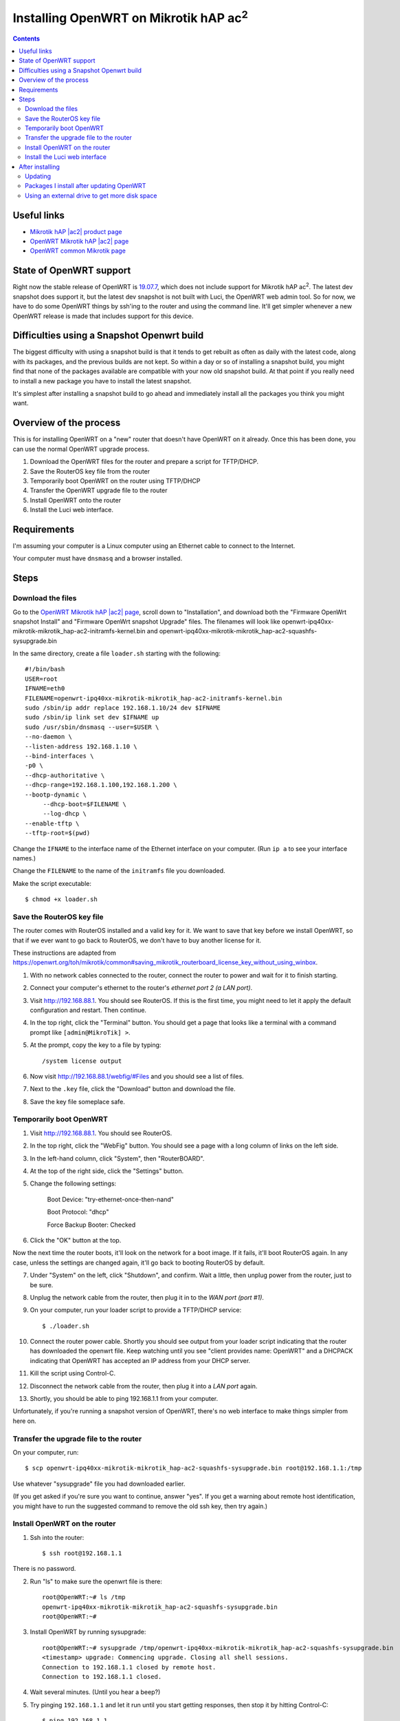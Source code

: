 Installing OpenWRT on Mikrotik hAP |ac2|
========================================

.. contents::

Useful links
------------

* `Mikrotik hAP |ac2| product page <https://mikrotik.com/product/hap_ac2>`_
* `OpenWRT Mikrotik hAP |ac2| page <https://openwrt.org/toh/mikrotik/mikrotik_hap_ac2>`_
* `OpenWRT common Mikrotik page <https://openwrt.org/toh/mikrotik/common>`_

State of OpenWRT support
------------------------

Right now the stable release of OpenWRT is `19.07.7 <https://openwrt.org/releases/19.07/notes-19.07.7>`_,
which does not include support for Mikrotik hAP |ac2|. The latest dev snapshot does support it, but the
latest dev snapshot is not built with Luci, the OpenWRT web admin tool.  So for now, we have to do some
OpenWRT things by ssh'ing to the router and using the command line.  It'll get simpler whenever a new
OpenWRT release is made that includes support for this device.

Difficulties using a Snapshot Openwrt build
-------------------------------------------

The biggest difficulty with using a snapshot build is that it tends to get
rebuilt as often as daily with the latest code, along with its packages, and
the previous builds are not kept. So within a day or so of installing a
snapshot build, you might find that none of the packages available are compatible
with your now old snapshot build. At that point if you really need to install a
new package you have to install the latest snapshot.

It's simplest after installing a snapshot build to go ahead and immediately
install all the packages you think you might want.

Overview of the process
-----------------------

This is for installing OpenWRT on a "new" router that doesn't have OpenWRT
on it already. Once this has been done, you can use the normal OpenWRT
upgrade process.

1. Download the OpenWRT files for the router and prepare a script for TFTP/DHCP.

2. Save the RouterOS key file from the router

3. Temporarily boot OpenWRT on the router using TFTP/DHCP

4. Transfer the OpenWRT upgrade file to the router

5. Install OpenWRT onto the router

6. Install the Luci web interface.

Requirements
------------

I'm assuming your computer is a Linux computer using an Ethernet cable to connect to the Internet.

Your computer must have ``dnsmasq`` and a browser installed.

Steps
-----

Download the files
..................

Go to the `OpenWRT Mikrotik hAP |ac2| page <https://openwrt.org/toh/mikrotik/mikrotik_hap_ac2>`_,
scroll down to "Installation",
and download both the "Firmware OpenWrt snapshot Install"
and "Firmware OpenWrt snapshot Upgrade" files. The filenames will look like
openwrt-ipq40xx-mikrotik-mikrotik_hap-ac2-initramfs-kernel.bin
and openwrt-ipq40xx-mikrotik-mikrotik_hap-ac2-squashfs-sysupgrade.bin

In the same directory, create a file ``loader.sh`` starting with the following::

    #!/bin/bash
    USER=root
    IFNAME=eth0
    FILENAME=openwrt-ipq40xx-mikrotik-mikrotik_hap-ac2-initramfs-kernel.bin
    sudo /sbin/ip addr replace 192.168.1.10/24 dev $IFNAME
    sudo /sbin/ip link set dev $IFNAME up
    sudo /usr/sbin/dnsmasq --user=$USER \
    --no-daemon \
    --listen-address 192.168.1.10 \
    --bind-interfaces \
    -p0 \
    --dhcp-authoritative \
    --dhcp-range=192.168.1.100,192.168.1.200 \
    --bootp-dynamic \
         --dhcp-boot=$FILENAME \
         --log-dhcp \
    --enable-tftp \
    --tftp-root=$(pwd)

Change the ``IFNAME`` to the interface name of the Ethernet interface on
your computer.  (Run ``ip a`` to see your interface names.)

Change the ``FILENAME`` to the name of the ``initramfs`` file you downloaded.

Make the script executable::

    $ chmod +x loader.sh


Save the RouterOS key file
..........................

The router comes with RouterOS installed and a valid key for it. We want to save that key
before we install OpenWRT, so that if we ever want to go back to RouterOS, we don't have
to buy another license for it.

These instructions are adapted from
`https://openwrt.org/toh/mikrotik/common#saving_mikrotik_routerboard_license_key_without_using_winbox <https://openwrt.org/toh/mikrotik/common#saving_mikrotik_routerboard_license_key_without_using_winbox>`_.

1. With no network cables connected to the router, connect the router to power and wait for it to finish starting.
2. Connect your computer's ethernet to the router's *ethernet port 2 (a LAN port)*.
3. Visit `http://192.168.88.1 <http://192.168.88.1>`_. You should see RouterOS. If this is the
   first time, you might need to let it apply the default configuration and restart. Then
   continue.
4. In the top right, click the "Terminal" button.  You should get a page that looks like a terminal
   with a command prompt like ``[admin@MikroTik] >``.
5. At the prompt, copy the key to a file by typing::

    /system license output

6. Now visit `http://192.168.88.1/webfig/#Files <http://192.168.88.1/webfig/#Files>`_
   and you should see a list of files.

7. Next to the ``.key`` file, click the "Download" button and download the file.

8. Save the key file someplace safe.

Temporarily boot OpenWRT
........................

1. Visit `http://192.168.88.1 <http://192.168.88.1>`_. You should see RouterOS.

2. In the top right, click the "WebFig" button. You should see a page with a long column of links
   on the left side.

3. In the left-hand column, click "System", then "RouterBOARD".

4. At the top of the right side, click the "Settings" button.

5. Change the following settings:

    Boot Device: "try-ethernet-once-then-nand"

    Boot Protocol: "dhcp"

    Force Backup Booter: Checked

6. Click the "OK" button at the top.

Now the next time the router boots, it'll look on the network for a boot image. If it
fails, it'll boot RouterOS again. In any case, unless the settings are changed again,
it'll go back to booting RouterOS by default.

7. Under "System" on the left, click "Shutdown", and confirm. Wait a little, then unplug power from
   the router, just to be sure.

8. Unplug the network cable from the router, then plug it in to the *WAN port (port #1)*.

9. On your computer, run your loader script to provide a TFTP/DHCP service::

    $ ./loader.sh

10. Connect the router power cable. Shortly you should see output from your loader
    script indicating that the router has downloaded the openwrt file.  Keep
    watching until you see "client provides name: OpenWRT" and a DHCPACK indicating
    that OpenWRT has accepted an IP address from your DHCP server.

11. Kill the script using Control-C.

12. Disconnect the network cable from the router, then plug it into a *LAN port* again.

13. Shortly, you should be able to ping 192.168.1.1 from your computer.

Unfortunately, if you're running a snapshot version of OpenWRT, there's no web
interface to make things simpler from here on.

Transfer the upgrade file to the router
.......................................

On your computer, run::

    $ scp openwrt-ipq40xx-mikrotik-mikrotik_hap-ac2-squashfs-sysupgrade.bin root@192.168.1.1:/tmp

Use whatever "sysupgrade" file you had downloaded earlier.

(If you get asked if you're sure you want to continue, answer "yes".
If you get a warning about remote host identification, you might have to run the
suggested command to remove the old ssh key, then try again.)

Install OpenWRT on the router
.............................

1. Ssh into the router::

    $ ssh root@192.168.1.1

There is no password.

2. Run "ls" to make sure the openwrt file is there::

    root@OpenWRT:~# ls /tmp
    openwrt-ipq40xx-mikrotik-mikrotik_hap-ac2-squashfs-sysupgrade.bin
    root@OpenWRT:~#

3. Install OpenWRT by running sysupgrade::

    root@OpenWRT:~# sysupgrade /tmp/openwrt-ipq40xx-mikrotik-mikrotik_hap-ac2-squashfs-sysupgrade.bin
    <timestamp> upgrade: Commencing upgrade. Closing all shell sessions.
    Connection to 192.168.1.1 closed by remote host.
    Connection to 192.168.1.1 closed.

4. Wait several minutes.  (Until you hear a beep?)

5. Try pinging ``192.168.1.1`` and let it run until you start getting responses,
   then stop it by hitting Control-C::

    $ ping 192.168.1.1
    PING 192.168.1.1 (192.168.1.1) 56(84) bytes of data.
    64 bytes from 192.168.1.1: icmp_seq=35 ttl=64 time=1.75 ms
    ...
    ^C

Note that you're still running a snapshot version of OpenWRT and there's
no web interface yet.

Install the Luci web interface
..............................

1. Add another ethernet cable, connecting the router's *WAN port (#1)* to the
   *Internet*. You should still have a cable connecting your computer to
   one of the router's LAN ports.

2. Ssh into the router from your computer::

    $ ssh root@192.168.1.1

3. Update the package list::

    root@OpenWRT:~# opkg update

After installing
----------------

Updating
........

You can download the latest snapshot sysupgrade file and apply it
as a normal update through Luci.

.. note:: Afterward you will have to re-install any additional packages you want, including ssh'ing in to install the Luci web interface.

Packages I install after updating OpenWRT
.........................................

* luci
* luci-theme-openwrt
* luci-app-sqm
* luci-app-qos
* `zerotier <https://zerotier.atlassian.net/wiki/spaces/SD/pages/743866369/Router+Firmwares?src=search>`_
* diffutils

E.g.::

    $ ssh root@192.168.1.1
    # opkg update
    # opkg install luci luci-theme-openwrt luci-app-sqm luci-app-qos zerotier diffutils


Using an external drive to get more disk space
...............................................

.. caution:: Backup your config before trying this. *It didn't work for me* and I had to restore a saved config to recover.

I put a 64GB micro-SD card in the USB slot and followed
`these instructions <https://openwrt.org/docs/guide-user/additional-software/extroot_configuration>`_
to move root to the card so I'd have lots of room.


.. |ac2| replace:: ac\ :sup:`2`

